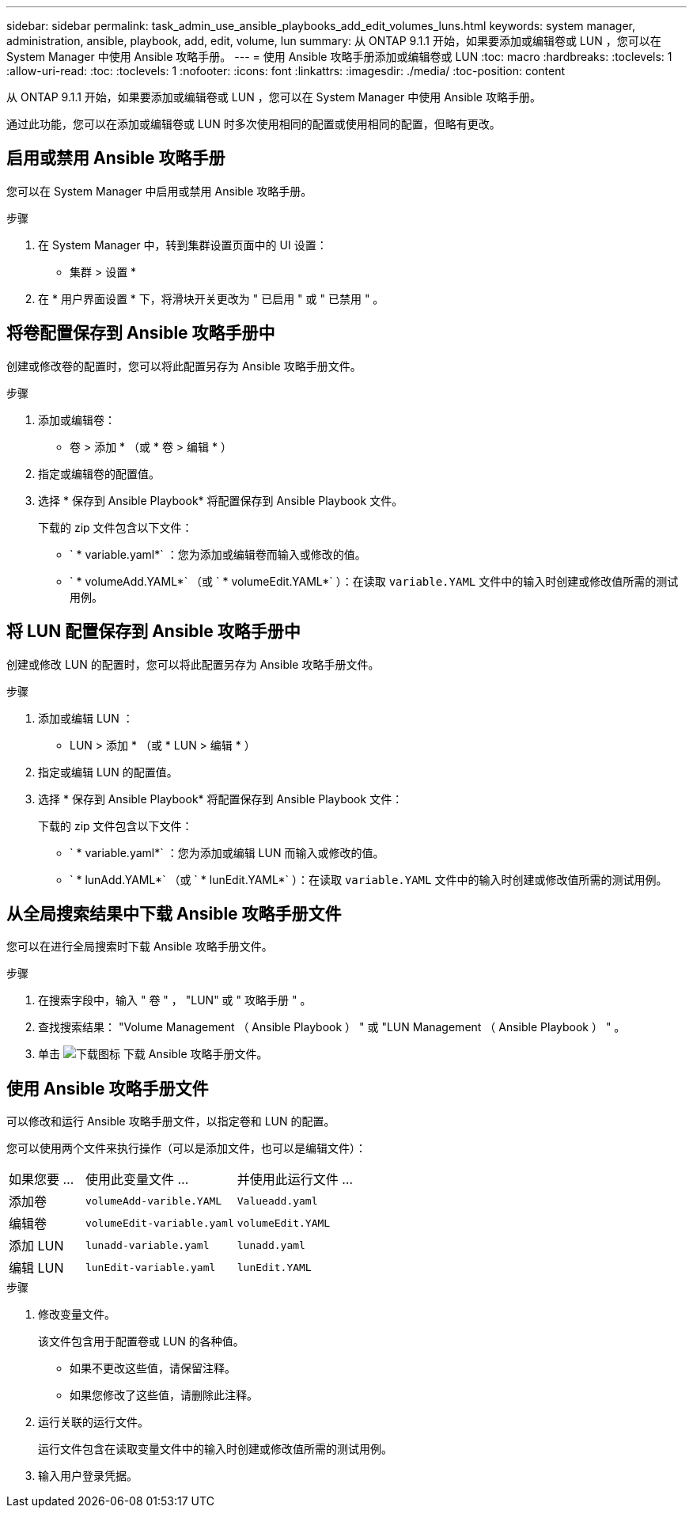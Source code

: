 ---
sidebar: sidebar 
permalink: task_admin_use_ansible_playbooks_add_edit_volumes_luns.html 
keywords: system manager, administration, ansible, playbook, add, edit, volume, lun 
summary: 从 ONTAP 9.1.1 开始，如果要添加或编辑卷或 LUN ，您可以在 System Manager 中使用 Ansible 攻略手册。 
---
= 使用 Ansible 攻略手册添加或编辑卷或 LUN
:toc: macro
:hardbreaks:
:toclevels: 1
:allow-uri-read: 
:toc: 
:toclevels: 1
:nofooter: 
:icons: font
:linkattrs: 
:imagesdir: ./media/
:toc-position: content


[role="lead"]
从 ONTAP 9.1.1 开始，如果要添加或编辑卷或 LUN ，您可以在 System Manager 中使用 Ansible 攻略手册。

通过此功能，您可以在添加或编辑卷或 LUN 时多次使用相同的配置或使用相同的配置，但略有更改。



== 启用或禁用 Ansible 攻略手册

您可以在 System Manager 中启用或禁用 Ansible 攻略手册。

.步骤
. 在 System Manager 中，转到集群设置页面中的 UI 设置：
+
* 集群 > 设置 *

. 在 * 用户界面设置 * 下，将滑块开关更改为 " 已启用 " 或 " 已禁用 " 。




== 将卷配置保存到 Ansible 攻略手册中

创建或修改卷的配置时，您可以将此配置另存为 Ansible 攻略手册文件。

.步骤
. 添加或编辑卷：
+
* 卷 > 添加 * （或 * 卷 > 编辑 * ）

. 指定或编辑卷的配置值。
. 选择 * 保存到 Ansible Playbook* 将配置保存到 Ansible Playbook 文件。
+
下载的 zip 文件包含以下文件：

+
** ` * variable.yaml*` ：您为添加或编辑卷而输入或修改的值。
** ` * volumeAdd.YAML*` （或 ` * volumeEdit.YAML*` ）：在读取 `variable.YAML` 文件中的输入时创建或修改值所需的测试用例。






== 将 LUN 配置保存到 Ansible 攻略手册中

创建或修改 LUN 的配置时，您可以将此配置另存为 Ansible 攻略手册文件。

.步骤
. 添加或编辑 LUN ：
+
* LUN > 添加 * （或 * LUN > 编辑 * ）

. 指定或编辑 LUN 的配置值。
. 选择 * 保存到 Ansible Playbook* 将配置保存到 Ansible Playbook 文件：
+
下载的 zip 文件包含以下文件：

+
** ` * variable.yaml*` ：您为添加或编辑 LUN 而输入或修改的值。
** ` * lunAdd.YAML*` （或 ` * lunEdit.YAML*` ）：在读取 `variable.YAML` 文件中的输入时创建或修改值所需的测试用例。






== 从全局搜索结果中下载 Ansible 攻略手册文件

您可以在进行全局搜索时下载 Ansible 攻略手册文件。

.步骤
. 在搜索字段中，输入 " 卷 " ， "LUN" 或 " 攻略手册 " 。
. 查找搜索结果： "Volume Management （ Ansible Playbook ） " 或 "LUN Management （ Ansible Playbook ） " 。
. 单击 image:icon_download.gif["下载图标"] 下载 Ansible 攻略手册文件。




== 使用 Ansible 攻略手册文件

可以修改和运行 Ansible 攻略手册文件，以指定卷和 LUN 的配置。

您可以使用两个文件来执行操作（可以是添加文件，也可以是编辑文件）：

[cols="20,40,40"]
|===


| 如果您要 ... | 使用此变量文件 ... | 并使用此运行文件 ... 


| 添加卷 | `volumeAdd-varible.YAML` | `Valueadd.yaml` 


| 编辑卷 | `volumeEdit-variable.yaml` | `volumeEdit.YAML` 


| 添加 LUN | `lunadd-variable.yaml` | `lunadd.yaml` 


| 编辑 LUN | `lunEdit-variable.yaml` | `lunEdit.YAML` 
|===
.步骤
. 修改变量文件。
+
该文件包含用于配置卷或 LUN 的各种值。

+
** 如果不更改这些值，请保留注释。
** 如果您修改了这些值，请删除此注释。


. 运行关联的运行文件。
+
运行文件包含在读取变量文件中的输入时创建或修改值所需的测试用例。

. 输入用户登录凭据。

